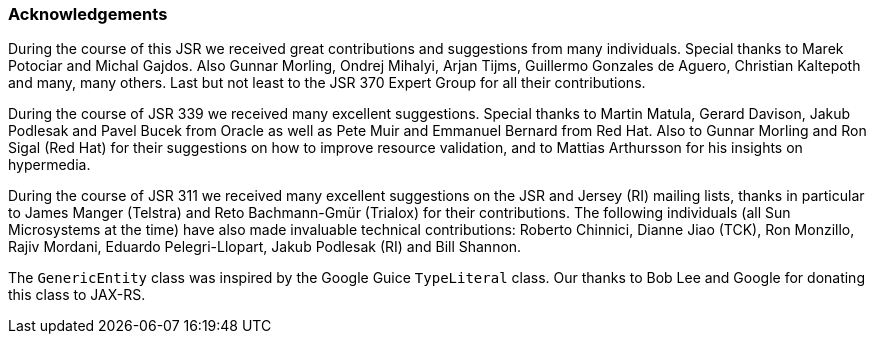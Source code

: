 ////
*******************************************************************
* Copyright (c) 2019 Eclipse Foundation
*
* This specification document is made available under the terms
* of the Eclipse Foundation Specification License v1.0, which is
* available at https://www.eclipse.org/legal/efsl.php.
*******************************************************************
////

[[acks]]
=== Acknowledgements

During the course of this JSR we received great contributions and
suggestions from many individuals. Special thanks to Marek Potociar and
Michal Gajdos. Also Gunnar Morling, Ondrej Mihalyi, Arjan Tijms,
Guillermo Gonzales de Aguero, Christian Kaltepoth and many, many others.
Last but not least to the JSR 370 Expert Group for all their
contributions.

During the course of JSR 339 we received many excellent suggestions.
Special thanks to Martin Matula, Gerard Davison, Jakub Podlesak and
Pavel Bucek from Oracle as well as Pete Muir and Emmanuel Bernard from
Red Hat. Also to Gunnar Morling and Ron Sigal (Red Hat) for their
suggestions on how to improve resource validation, and to Mattias
Arthursson for his insights on hypermedia.

During the course of JSR 311 we received many excellent suggestions on
the JSR and Jersey (RI) mailing lists, thanks in particular to James
Manger (Telstra) and Reto Bachmann-Gmür (Trialox) for their
contributions. The following individuals (all Sun Microsystems at the
time) have also made invaluable technical contributions: Roberto
Chinnici, Dianne Jiao (TCK), Ron Monzillo, Rajiv Mordani, Eduardo
Pelegri-Llopart, Jakub Podlesak (RI) and Bill Shannon.

The `GenericEntity` class was inspired by the Google Guice `TypeLiteral`
class. Our thanks to Bob Lee and Google for donating this class to
JAX-RS.
